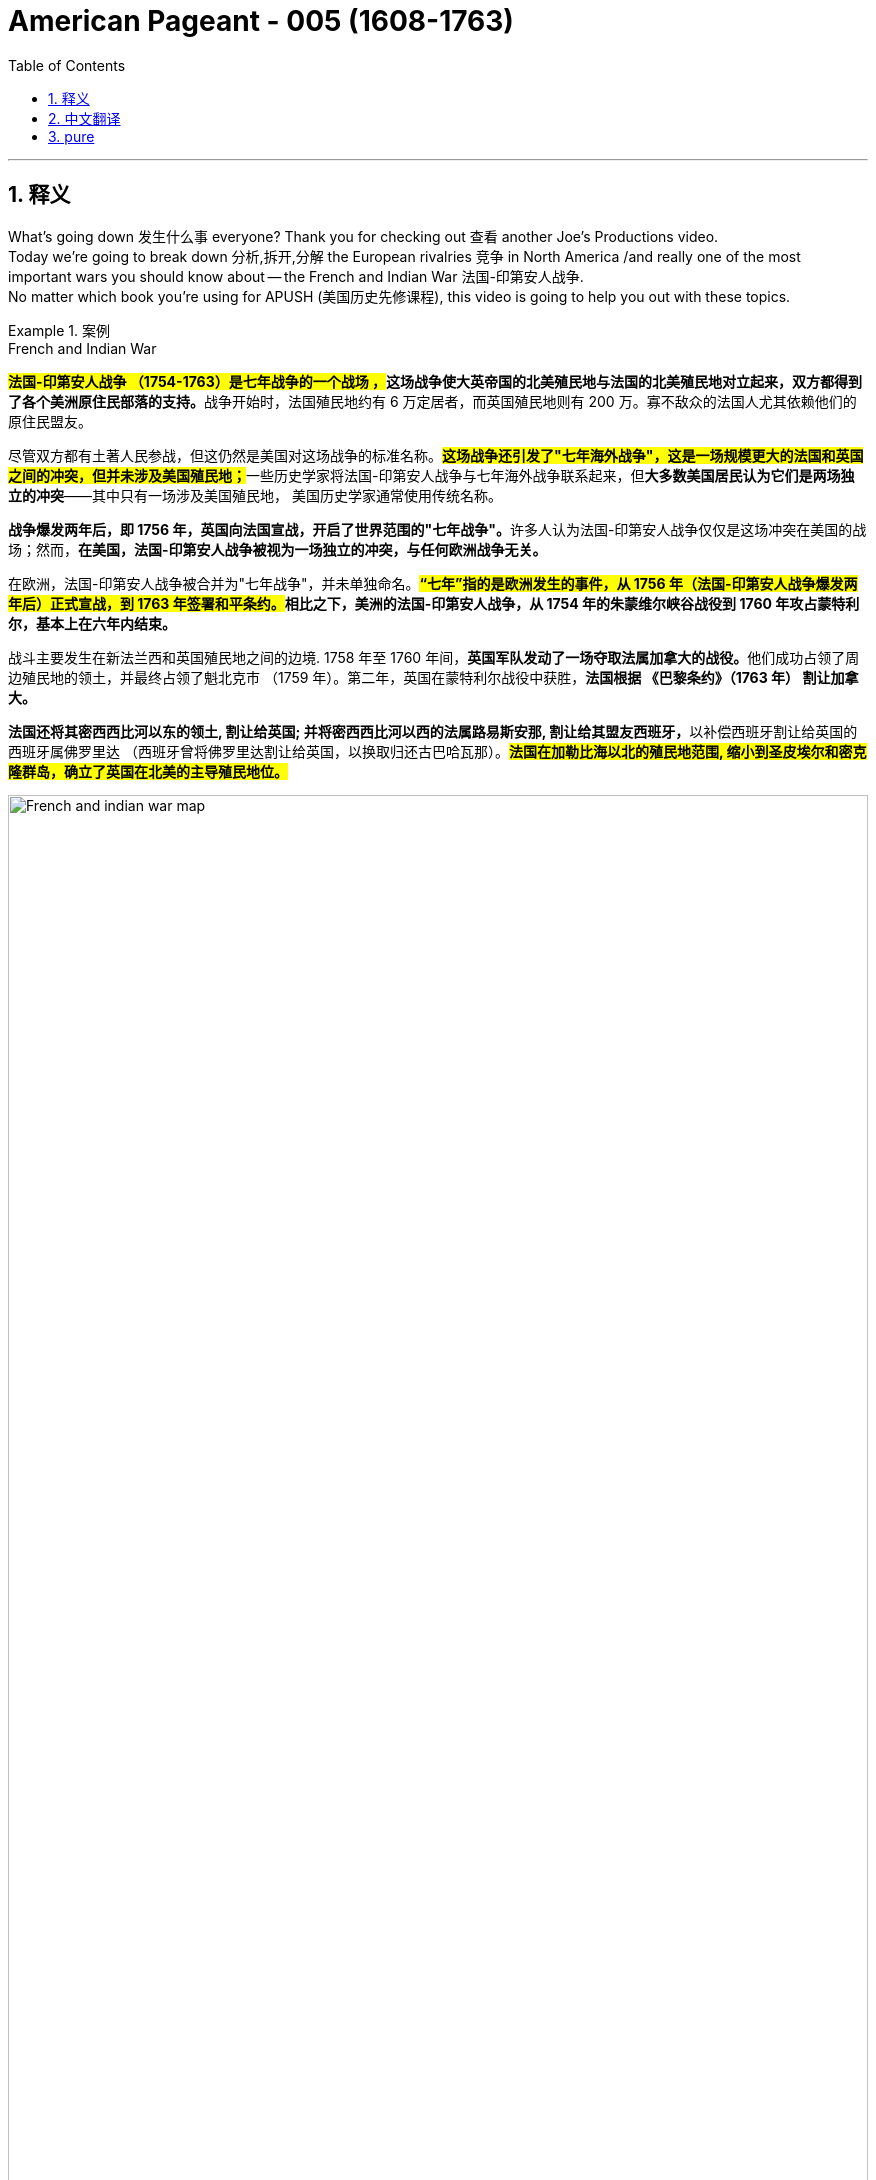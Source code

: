 

= American Pageant - 005 (1608-1763)
:toc: left
:toclevels: 3
:sectnums:
:stylesheet: ../../../myAdocCss.css

'''

== 释义

What's going down 发生什么事 everyone? Thank you for checking out 查看 another Joe's Productions video. +
 Today we're going to break down 分析,拆开,分解 the European rivalries 竞争 in North America /and really one of the most important wars you should know about -- the French and Indian War 法国-印第安人战争. +
 No matter which book you're using for APUSH (美国历史先修课程), this video is going to help you out with these topics. +

[.my1]
.案例
====
.French and Indian War
**##法国-印第安人战争 （1754-1763）是七年战争的一个战场 ，##这场战争使大英帝国的北美殖民地与法国的北美殖民地对立起来，双方都得到了各个美洲原住民部落的支持。**战争开始时，法国殖民地约有 6 万定居者，而英国殖民地则有 200 万。寡不敌众的法国人尤其依赖他们的原住民盟友。

尽管双方都有土著人民参战，但这仍然是美国对这场战争的标准名称。**#这场战争还引发了"七年海外战争"，这是一场规模更大的法国和英国之间的冲突，但并未涉及美国殖民地；#**一些历史学家将法国-印第安人战争与七年海外战争联系起来，但**大多数美国居民认为它们是两场独立的冲突**——其中只有一场涉及美国殖民地， 美国历史学家通常使用传统名称。

**战争爆发两年后，即 1756 年，英国向法国宣战，开启了世界范围的"七年战争"。**许多人认为法国-印第安人战争仅仅是这场冲突在美国的战场；然而，**在美国，法国-印第安人战争被视为一场独立的冲突，与任何欧洲战争无关。 **

在欧洲，法国-印第安人战争被合并为"七年战争"，并未单独命名。*##“七年”指的是欧洲发生的事件，从 1756 年（法国-印第安人战争爆发两年后）正式宣战，到 1763 年签署和平条约。##相比之下，美洲的法国-印第安人战争，从 1754 年的朱蒙维尔峡谷战役到 1760 年攻占蒙特利尔，基本上在六年内结束。*

战斗主要发生在新法兰西和英国殖民地之间的边境. 1758 年至 1760 年间，**英国军队发动了一场夺取法属加拿大的战役。**他们成功占领了周边殖民地的领土，并最终占领了魁北克市 （1759 年）。第二年，英国在蒙特利尔战役中获胜，*法国根据 《巴黎条约》（1763 年） 割让加拿大。*

**法国还将其密西西比河以东的领土, 割让给英国; 并将密西西比河以西的法属路易斯安那, 割让给其盟友西班牙，**以补偿西班牙割让给英国的西班牙属佛罗里达 （西班牙曾将佛罗里达割让给英国，以换取归还古巴哈瓦那）。*#法国在加勒比海以北的殖民地范围, 缩小到圣皮埃尔和密克隆群岛，确立了英国在北美的主导殖民地位。#*

image:../img/French_and_indian_war_map.svg[,100%]

====


So who are England's colonial rivals 殖民对手 in North America? The big one is France. + 
 The father of New France 新法兰西 is Samuel de Champlain - he founded 建立 Quebec 魁北克 in 1608 (one year after Jamestown). + 
 You could see it right there on the map, and `主`  all that area in the blue `系` is eventually going to be part of New France. +
 They have a couple 两三个 of different motives 动机 for colonization, and `主` the first key one `系` is they're going to be very active (a.) in the fur trade 毛皮贸易 economy, and they're going to need _very close relations_ 非常亲密的关系 with the native people /in order to maintain (v.)维持 this trade. +

[.my1]
.案例
====
New France

image:../img/Nouvelle-France_map-en.png[,100%]

.Quebec
image:../img/Quebec.jpg[,100%]


====

You're also going to see the arrival of _Catholic 罗马天主教的 Jesuit 耶稣会信徒 missionaries_ (传教士；工作人员) 耶稣会传教士 - their goal is to convert (v.)使皈依 the native people to Catholicism 天主教. +
 We already mentioned the Dutch 荷兰人 - they're not a really big colony, they're rather small. + 
 They're engaged in 从事 trade/commerce 商业, very diverse (a.)多样化的 colony (`主` more than half the people `系` were not even Dutch), and *as a result* the English take over 接管 that colony /and _New Amsterdam_ becomes New York. +


Spain is also attempting (v.) settlements 定居点 /but very important to keep in mind /when you're talking about New Spain in North America -- it's going to be very sparsely (ad.)稀疏地；贫乏地 populated 人口稀少的. +
 There's mainly going to be (as you could see on the map right there) some forts 堡垒 such as that in St. Augustine 圣奥古斯丁, but no major settlements 定居点，殖民地 /because the bulk of 大部分的 Spanish colonization will *take place* 发生、举行 in Latin America 拉丁美洲. +

[.my1]
.案例
====
.St. Augustine
image:../img/St. Augustine 2.jpg[,100%]

image:../img/Spanish colonization.jpg[,100%]


====


Some key differences between the French, Dutch and Spanish colonies versus (v.)对比 the British (make sure you know about these):

There are much fewer European settlers 欧洲移民 when it comes to the French, the Dutch and the Spanish -- they don't bring the massive number of people that the English did in their 13 colonies. +

[.my2]
*说到法国人、荷兰人和西班牙人，这些欧洲国家在北美殖民地中的移民要少得多——他们没有像英国人那样带来大量英国人口到13个殖民地中。*

The French, the Dutch and the Spanish are going to have much more extensive 广泛的 trade alliances 贸易联盟 with American Indians, especially *with regard to* 关于 fur *to be* exported 出口 to Europe, whereas （表示对比）但是，然而 in the English colonies /not a lot of trade *going down* 发生. +

Finally, intermarriage 通婚 was much more common /*between* the French and the Spanish *and* Native Americans /*than* it was with the British - very *rare (a.) to have* intermarriage between British and Native American people. +

[.my1]
.案例
====
.rare
(a.)~ (for sb/sth to do sth)~ (to do sth)not done, seen, happening, etc. very often稀少的；稀罕的 +
•It's extremely rare (a.) for it to be this hot in April.四月份就这样炎热是极其罕见的。 +
•It is rare (a.)to find (v.) such loyalty these days.这样忠心耿耿，在今天非常少见。
====

So in the early 18th century, that's how the continent looked 这就是北美大陆的情形样子 between really France, Spain and England. +
 And there's going to be three _colonial wars_ 后方 that occurred *prior to* 在...之前，先于 the big one - the French and Indian War. +
 And *you don't really need to know* all the details for these wars, but let me just mention (v.): you have _King William's War_ 威廉王之战, you have _Queen Anne's War_ 安妮女王之战, and you have _King George's War_ 乔治王之战 (they're all named (v.) after the king 后定 that they (指战争) *took place* during 它们都是以发生的国王的名字命名的). +


And all of them really are world wars 世界大战 - they start over 遍及 in Europe, they spread (the fighting *spreads (v.) to* America and other places), and you got all sorts of things happening 各种各样的事情都在发生. +
 Georgia is attacked by Spain /during one of these wars (James Oglethorpe 殖民地乔治亚省创始人 defends (v.)保卫 the colony), but these wars are secondary 次要的 in the Americas - they're mainly fought (v.) over in Europe. +
 At stake 处于危险中 is control of the West Indies 西印度群岛 (very lucrative (a.)利润丰厚的 trade in that region) but also North America - the 13 colonies and Canada. +

[.my1]
.案例
====
.West Indies
image:../img/West Indies.gif[,49%]
image:../img/West Indies 2.jpg[,49%]


The West Indies is an island subregion of the Americas, surrounded by the North Atlantic Ocean and the Caribbean Sea, which comprises 13 independent island countries and 19 dependencies in three archipelagos: the Greater Antilles, the Lesser Antilles, and the Lucayan Archipelago.

**西印度群岛是美洲的一个岛屿次区域 ，被北大西洋和加勒比海环绕，**由 13 个独立岛国和三个群岛的 19 个属地组成： 大安的列斯群岛 、 小安的列斯群岛和卢卡亚群岛 。

Thinking he had landed on the easternmost part of the Indies in the Eastern world when he came upon the New World, Columbus used the term Indias to refer to the Americas, calling its native people Indios (Indians). To avoid confusion between the known Indies of the Eastern Hemisphere and the newly discovered Indies of the Western Hemisphere, the Spanish named the territories in the East Indias Orientales (East Indies) and the territories in the West Indias Occidentales (West Indies). Originally, the term West Indies applied to all of the Americas.

**哥伦布发现新大陆时，以为自己登陆的是东方世界"印度群岛"的最东端，于是用 Indias （印度）一词来指代美洲 ，并称其原住民为 Indios（印第安人） 。#为了避免东半球已知的印度群岛, 与西半球新发现的印度群岛混淆， 西班牙人将"东印度群岛"的领土命名为 Orientales（东印度群岛） ，将"西印度群岛"的领土命名为 Occidentales（西印度群岛） 。#**最初， “西印度群岛” 一词适用于整个美洲 。

The Indies from both regions were further distinguished depending on the European world power to which they belong. In the East Indies, there were the Spanish East Indies and the Dutch East Indies. In the West Indies, the Spanish West Indies, the Dutch West Indies, the French West Indies, the British West Indies, and the Danish West Indies.

这两个地区的印度群岛, 又根据其所属的欧洲世界强国而进一步划分。 东印度群岛包括"西班牙东印度群岛"和"荷属东印度群岛" 。西印度群岛包括西班牙西印度群岛 、 荷属西印度群岛 、 法属西印度群岛 、 英属西印度群岛, 和丹麦西印度群岛 。

image:../img/West Indies 3.png[,70%]

.East Indies

东印度群岛 (或简称印度群岛 ) 是大航海时代历史叙述中使用的术语。  +
*#"印度群岛"广义上指东方或东半球的各种土地，特别是葡萄牙探险家在"好望角航线"发现后不久, 在印度洋及其周围发现的岛屿和大陆 。# +
狭义上，该术语指"马来群岛"* ，包括今天的菲律宾群岛 、 印度尼西亚群岛 、 婆罗洲和新几内亚 。从历史上看，该术语在大航海时代m 用来指印度次大陆和印度支那半岛, 以及马来群岛的陆地海岸 。

image:../img/East Indies.webp[,70%]

During the era of European colonization, territories of the Spanish Empire in Asia were known as the Spanish East Indies for 333 years before the American conquest and later the independence of the Philippines. Dutch occupied colonies in the area were known for about 300 years as the Dutch East Indies until Indonesian independence. The East Indies may also include the former French Indochina, former British territories Brunei, Hong Kong and Singapore and former Portuguese Macau and Timor. It does not, however, include the former Dutch New Guinea, which is geographically considered to be part of Melanesia.

*#在欧洲殖民时期， 西班牙帝国在亚洲的领土, 被称为"西班牙东印度群岛" ，持续了 333 年，直到美国征服和菲律宾独立。#*  +
##**荷兰在该地区占领的殖民地, 被称为"荷属东印度群岛".约 300 年，直到印度尼西亚独立 。**## +
东印度群岛可能还包括前法属印度支那 、前英国领土文莱 、 香港和新加坡以及前葡属澳门和帝汶 。但它不包括前荷属新几内亚 ，后者在地理上被认为是美拉尼西亚的一部分。
====

So these wars are going to have consequences 后果 in different regions. + 
 And as I already mentioned, the first three wars were mainly fought in Europe. + 
 While these wars are taking place, there is this concept known as salutary neglect 有益的忽视, and this basically means the British policy of avoiding strict enforcement 严格执行 of their laws and regulations 法规. + 
 So things like the Navigation Acts 航海条例 are not being strictly enforced, and that's because England's preoccupied with 忙于 other issues both internally 内部地 and externally 外部地. + 
 And in the words of Michael Jackson, salutary neglect meant the colonies were being "just left alone. + 
"

`主` Another important development that's occurring `系`  is colonists 殖民者 后定 looking for new land 后定 *headed (v.)朝向 west* across _the Appalachian Mountains_ 阿巴拉契亚山脉. +
 And _the Appalachian Mountains_ kind of *run (v.) along* 沿着...延伸 the east coast, and they're moving (v.) further away （时间或空间上）离开（某距离），在（某距离）处 from British control /and they're also moving (v.) into territory 领土 后定 claimed by France. +
 And that's going to really be the kind of backdrop 背景 for the situation 后定 that occurs (v.) in 1754 in the Ohio Valley 俄亥俄河谷. +


So as colonists are moving into this Ohio Valley, both the British and the French start (v.) building forts 堡垒，[军]要塞 in this region (you could see those forts on the map). +
 You have a French fort called Fort Duquesne 迪凯纳堡, you have the British also building forts, and really the French are building forts in the Ohio Valley /to try to stop these colonial settlements. +


And what ends up happening is `表`  `主` *a war `谓` begins* when a Virginian 弗吉尼亚州的人 by the name of George Washington fights (v.) against the French and their (指法国人) Native American allies 盟友. +
 The governor of Virginia sends (v.) a small militia 民兵 under George Washington's leadership, and he and his men *engage in* 参与 a battle between the French and their native allies, and this sparks (v.)引发,冒火花；产生电火花 the French and Indian War. +


This is a hugely important war - the French and Indian War (or the Seven Years' War 七年战争 as it's known (v.) in Europe). +
 It will last (v.) for (you'll never guess it) seven years, and it will have a dramatic impact 重大影响 on the relationship between the colonies and England. +
 You could see on the map the before and the after. 你可以在地图上看到前后的情况. +


Before we *take a look at* `主` why this radical transformation 彻底转变 `谓` *takes place*, it's important to keep in mind that /initially 最初 the war was a disaster 灾难 for the British and the colonists. +
 The French and their Indian allies are *kicking (v.) butt* (屁股) 占据上风,彻底击败、占据绝对优势​​. +
 In order to try to deal with the war effort, an _Albany 城市名 plan_ or meeting is called. +
 The British wanted to coordinate (v.)协调 the war effort between them and the colonies, and they wanted to help promote (v.)促进，提倡 colonial defense 殖民防御 (remember `主` these 13 colonies `系` were very kind of independent (a.)自治的，独立的 from one another - how do we fight (v.) together?). +

[.my1]
.案例
====
.Kicking butt
意思是 ​​“打得对手落花流水”​​ 或 ​​“占据绝对优势”​​，通常用来形容一方在竞争、比赛或战斗中表现极强，完全压制对方。

*"kick"（踢） + "butt"（屁股）*→ 字面意思是“踢屁股”，但实际含义与中文的 ​​“吊打”​​、“暴揍”类似。 +
在战争、体育比赛或任何竞争中，如果一方 ​​"is kicking butt"​​，就表示他们 ​​“完全占据上风，让对手毫无招架之力”​​。 +

近义词：dominating, crushing, winning decisively（主导、碾压、大获全胜）。

其他类似表达：​​

[.my3]
[options="autowidth" cols="1a,1a"]
|===
|Header 1 |Header 2

|"Getting their butts kicked"​​（被动形式）：
|"The British *were getting their butts kicked*."
→ ​​“英军被揍得找不着北。”​

|​"Getting wrecked"​​（被彻底击败）：
|"The colonists *got wrecked* in the early battles."
→ ​​“殖民者在初期战斗中惨败。”​

|更正式的说法:
|"The French forces *overwhelmingly dominated* 压倒性支配 the early stages of the war."
→ ​​“法军在战争初期占据绝对优势。”​
|===

.Albany plan

来自北大西洋几个殖民地的二十多名代表聚集在一起，计划与"法印战争"（1754-1763）有关的防御措施. 本杰明·富兰克林（48岁）和宾夕法尼亚州代表提出"奥尔巴尼联盟计划", 建议十三个殖民地建立一个统一政府. 虽然该计划被否决，但它是《邦联条例》和《美国宪法》的先驱。

The Plan represented one of multiple 多个的，多种的 early attempts to form (v.) a union of the colonies "under one government *as far as* 在…范围内,到…程度 might be necessary for defense and other general important purposes."  The plan was rejected but it was a forerunner for the Articles of Confederation and the United States Constitution. +
该计划是早期多次尝试之一，旨在建立一个殖民地联盟，​​‘在防御和其他重要共同事务所需的范围内，实行统一政府’​​。

这里的 ​​"as far as"​​ 并非表示“就…而言”（如 "as far as I know"），而是表示 ​​“在…范围内”​​ 或 ​​“到…程度”​​，强调 ​​某种限度或条件​​。

*"under one government as far as might be necessary..."​​
= ​​“在必要时（的范围内）实行统一政府”​*​ +
​​*"as far as"​​ 限定了统一政府的适用范围：​​仅针对防御和其他重要事务​​，而非完全中央集权。* +
类似中文的 ​​“在…前提下”​​ 或 ​​“仅限于…情况”​​。

该计划（1754年《奥尔巴尼联盟计划》）提议殖民地部分联合，但​​各殖民地不愿完全放弃自治权​​。
​​"as far as necessary"​​ 体现了妥协：统一政府仅针对共同防御（如对抗法国和印第安人）等有限事务，其他事务仍由各殖民地自主。


对比 as far as 其他常见用法​:
[.my3]
[options="autowidth" cols="1a,1a"]
|===
|Header 1 |Header 2

|​表示范围/限度
|The union would operate ​​*as far as​​ necessary*.	联盟仅在必要范围内运作。

|表示程度​
|He helped ​​*as far as​​ possible*. 他尽力提供了帮助。

|就…而言
|*As far as I know*, the plan was rejected. 据我所知，计划被拒绝了。
|===


====

So representatives 代表 from seven colonies meet (v.) in Albany, New York in 1754 /at this intercolonial 殖民地间的 meeting 殖民地间会议, and they got to figure out 找到答案，解决 how are we going to beat France? And they also have another purpose in meeting 后定 which is `表` *to get* the powerful Iroquois tribe 易洛魁部落 *out of neutrality* (中立)脱离中立  (this tribe was very prominent (a.)突出的,重要的 in the New York area) /and they want to get them on the side of the British and the colonists. +

[.my1]
.案例
====
.Albany
image:../img/Albany.jpg[,70%]
====

Ben Franklin *plays a key role* at this Albany conference - he develops _the Albany Plan of Union_ 奥尔巴尼联盟计划, and this was really intended to help coordinate (v.) troop movements 军队调动 /and to collect (v.) taxes 征税 /and ultimately to promote (v.) colonial unity 殖民统一. +
 His famous "Join or Die" 不联合即死亡 political cartoon 政治漫画 is one of the earliest (if not the first) in colonial America. +

[.my1]
.案例
====
.Join or Die
image:../img/Join or Die.jpg[,30%]


====


And in spite of 尽管 it being really awesome 让人惊叹的，令人敬畏的；非常棒的，极佳的 and stressing (v.)强调 the importance of unity, `主` colonial jealousy (n.)嫉妒 and a tradition of *not working together* `谓` led to the plan *being rejected* 拒绝 (the colonists basically saying "No thank you, we don't really want to work together"). +
 *What is important* though about the Albany Plan is `表`  `主` *it `谓` established (v.) a precedent 先例 for* later meetings in cooperation 合作. +
 And ironically enough 具有讽刺意味的是, `主` later on these colonies `谓` will be meeting (v.)后定 to discuss (v.) _**not** France *but rather* 而是 resistance (n.)抵抗 against England._ +


Eventually the war *starts (v.) turning* (v.) in the favor of the British and the colonists. 最终，战争开始向有利于英国和殖民者的方向发展。 +
 You got a guy _by the name of_ William Pitt 后定 who starts doing some things, and `主` the continent, which once looked like this in 1750, `谓` *looks like this* following the Treaty of Paris 巴黎条约 in 1763. +

[.my2]
这片大陆在1750年时是这样的，但在1763年《巴黎条约》签订之后，看起来就变成这样了。

What happened to France?



1763 is a hugely important year - it is the official year of the Peace of Paris 巴黎和约. + 
 England gains (v.)获得；增加；赚得 French territory 领土 all the way *from* Canada *down 在南部，向南方 into* Florida (which was acquired (v.)获得 from Spain). +
 They also take French land *from* the Appalachian Mountains *all the way to* the Mississippi River 密西西比河. +
 You do see Spain acquiring (v.) French territory 后定 west of the Mississippi River 密西西比河以西的法国领土, and France *is effectively kicked out of* 被赶出 North America (they do maintain (v.)保留 a small colony over here in Haiti - a very profitable colony -- *more on that* 更多信息 a little bit later 稍后会详细介绍). +


Once again, this is a huge turning point 转折点 - England established (v.) supremacy 霸权 of North America. +
 Big idea: 1763 *not only* is the Treaty of Paris, *but it also* is the start of a lot of drama 戏剧性事件. +
 Salutary neglect 有益的忽视 *will come to an end* following the French and Indian War in the year (you guessed it) 1763. +


`主` The colonists who *had grown accustomed to* 逐渐习惯于 _a large measure of 很大程度上 autonomy 自治_ (freedom *to do* as they wanted) /`谓` are now going to find (v.)发现，发觉 England assuming (v.)呈现（外观、样子）；显露（特征）;承担（责任）；就（职）；取得（权力） direct control 直接控制 over the colonies. +
 A lot of things are going to change (v.) in 1763 because, as I said, it is a turning point in the relationship between the colonies and England. +

[.my1]
.案例
====
.assume
[ VN] ( formal ) to take or begin to have power or responsibility承担（责任）；就（职）；取得（权力） +
SYN take +
•The court assumed responsibility for the girl's welfare.法庭承担了保障这个女孩福利的责任。 +
•Rebel forces have assumed control of the capital.反叛武装力量已控制了首都。
====


One of the big things that's going to change `系` is England will emerge from 从...中摆脱 the war (the Seven Years' War) with massive debt 巨额债务, and this will *lead to* a whole host of 大量的，许多的 taxes *being passed*. +
 England's going to seek (v.) to consolidate (v.)巩固 their imperial control 帝国控制 over the North American colonies, and `主` _one of the ways_ they're going to do this `系` is through 以，凭借 taxes (*we'll cover (v.) that* in our next video). +


Another key thing that happens (v.) in 1763 `系`  is Pontiac's Rebellion 庞蒂亚克起义. +
 And remember (v.) the native people lost (v.) a valuable trading partner /when France *was kicked out* (England'*s not really trading with* the native people like France was). +
`主`  *Not only* that, *but* native people `谓` have to worry about colonists *moving into their land* at a much more rapid pace 更快的速度. +


As a result, Pontiac's Rebellion *takes place*. +
 Pontiac was an Ottawa chief 渥太华酋长 - he forged (v.)建立,锻造（金属） a western confederation 西部联盟 /and he *rebels (v.)造反；反抗 against* colonists encroaching (v.)渐渐渗入 on 侵占 native land. +
 This rebellion takes place throughout the frontier 边疆 /as _colonial settlements_ are attacked. +
 There is horrible violence 后定 *taking place* throughout the frontier, and some colonists *take matters into their own hands* 自己处理问题,亲自处理问题. +

[.my1]
.案例
====
.Pontiac's War
庞蒂亚克战争 （又称庞蒂亚克阴谋或庞蒂亚克起义 ）, 是在1763年由一个印第安人联盟发起的，**他们在法国和印第安人的战争（1754-1763）之后, 对英国在大湖地区的统治感到不满。**来自不同原住民部落的战士联合起来，试图将英国士兵和定居者驱逐出该地区。这场战争是以奥达瓦族领导人"庞蒂亚克"的名字命名的，庞蒂亚克是这场冲突中最杰出的土著领导人。

北美边境的战争非常残酷；杀害战俘、攻击平民以及其他暴行随处可见。

The British government sought to prevent further racial violence by issuing _the Royal Proclamation of 1763_, which created a boundary between colonists and Natives.

英国政府颁布了 1763 年皇家宣言 ，试图防止进一步的种族暴力，该宣言在殖民者和原住民之间划定了界限。官员们在英国殖民地和阿巴拉契亚山脉以西的美洲印第安人土地之间, 划定了边界，创建了一个广阔的 “印第安人保留地” ，从阿巴拉契亚山脉延伸到密西西比河 ，从佛罗里达延伸到魁北克 。通过禁止殖民者侵入印第安人的土地，英国政府希望避免更多类似庞蒂亚克战争的冲突。


the Royal Proclamation of 1763 +
image:../img/the Royal Proclamation of 1763.webp[,50%]

image:../img/colonies-Proclamation-American-boundary-line-1763.webp[,80%]

The effects of Pontiac's War were long-lasting. Because the Proclamation officially recognized that indigenous people had certain rights to the lands they occupied, it has been called a Native American "Bill of Rights," and still informs the relationship between the Canadian government and First Nations. For British colonists and land speculators, however, the Proclamation seemed to deny them the fruits of victory—western lands—that had been won in the war with France. This created resentment, undermining colonial attachment to the Empire and contributing to the coming of the American Revolution.

*庞蒂亚克战争的影响是深远的。#由于《宣言》正式承认原住民对其所占土地拥有某些权利，它被称为美洲原住民的“权利法案”，至今仍影响着加拿大政府与原住民之间的关系。 然而，对于英国殖民者和土地投机者来说，《宣言》似乎剥夺了他们在与法国的战争中赢得的胜利果实——西部土地。这引发了怨恨，削弱了殖民地对帝国的依恋，并促成了美国独立战争的爆发。#*


For American Indians, Pontiac's War demonstrated the possibilities of pan-tribal cooperation in resisting Anglo-American colonial expansion. Although the conflict divided tribes and villages,[181] the war also saw the first extensive multi-tribal resistance to European colonization in North America,[182] and the first war between Europeans and American Indians that did not end in complete defeat for the Indians.[183] The Proclamation of 1763 ultimately did not prevent British colonists and land speculators from expanding westward, and so Indians found it necessary to form new resistance movements.

对于美洲印第安人来说，庞蒂亚克战争展示了"泛部落合作"抵抗英美殖民扩张的可能性。尽管这场冲突分裂了部落和村庄， [ 181 ] 但这场战争也见证了北美首次"大规模的多部落抵抗欧洲殖民统治"的斗争， [ 182 ] *也是欧洲人与美洲印第安人之间, 第一次没有以印第安人彻底失败而告终的战争。* [ 183 ]​​ 1763 年的《1763 年宣言》最终未能阻止英国殖民者和土地投机者向西扩张，因此印第安人发现有必要组建新的抵抗运动。



====


And this is where you have the Paxton Boys 帕克斯顿男孩(是宾夕法尼亚州最具侵略性的殖民者) -- these were western Pennsylvania colonists (they're mainly Scots-Irish immigrants 苏格兰-爱尔兰移民) /and they start (v.)  randomly attacking (v.) native people. +
 They're a vigilante group 治安维持团体 - they start demanding that the colonial government do something about these attacks. + 
 And the Paxton Boys eventually march to Philadelphia demanding the government address their grievances 不满 (they want protection). + 


In this process though 可是，然而, they start murdering (v.) innocent 无辜的 native people who had nothing to do with Pontiac's Rebellion. +
 Eventually the British are forced *to send in* 派遣 additional troops 增派部队 to stop (v.) Pontiac's rebellion /and to protect (v.) the colonists (you could see `主` the huge increase of troops `谓` *taking place* especially in the Ohio Valley *all the way 一直到 up 向上,向北方 into* Canada). +
 And of course, troops cost money. + 


Eventually Pontiac's Rebellion is defeated, and this *leads* (v.) (Pontiac's Rebellion leads) *to* the British passing (v.) a very important act (n.) called _The Proclamation 正式的公告，宣言 Act of 1763_ (1763年公告令). +
 This was intended to prevent (v.) hostilities 敌对行动 between Native Americans and colonists, but *it's going to create (v.) bitter  味苦的；激烈的，充满敌意的；愤愤不平的 feelings* 怨恨. +
 Remember (v.) `主` all this `谓` used to be France's - now it's England's. +


Here's what it did: it *prohibited* (v.)禁止 colonists *from* mov**ing** (v.) west of the Appalachian Mountains. +
 It basically *drew (v.) a line* that said "colonists you cannot *go past* this line." +
The British felt that `宾`  if they move (v.) west that (重复指代前面的条件（if they move west）) this would lead to conflict /and cost (v.) the crown 王室 more money. +
 And colonists were angry and openly defied (v.)公然违抗 the British policy - they are moving west *regardless of* 不管 this proclamation 正式的公告. +

[.my1]
.案例
====
.if they move west *that* this would lead to conflict
在口语或非正式写作中，有时会 ​​冗余地保留 "that"​​，用于强调或衔接前后分句的逻辑关系。 +
这里的 ​​"that"​​ 可以理解为 ​​重复指代前面的条件（if they move west）​​，相当于： +
"The British felt that /[if they move west], ​​[then] that​​ [= moving west] would lead to conflict."
（英国人认为，[如果他们西迁]，​​[那么] 这种行为​​会导致冲突。）

这种用法类似于中文口语中重复的“那个”——虽然不严谨，但能增强表达节奏感。


是否可以省略第二个 "that"？​​
​​完全可以！​​ 以下两种表达均正确，但第二种更简洁：
​​带 "that"​​（口语化/冗余）： +
"The British felt that /if they move west *​​that​​* this would lead to conflict."
​​不带 "that"​​（更标准）： +
"The British felt that /if they move west, this would lead to conflict."

====


And this is creating (v.) more and more tension 紧张, and it's really important you know the differences between the British and the colonists' views following the French and Indian War. +


In the minds 在某人心中,思想中 of  the British:

- They were disappointed in 对...失望 the colonial military contributions 军事贡献 to the French and Indian War. +
They felt that /the colonists were unable and unwilling (a.)不愿意 to defend (v.) themselves on the frontier.

- The war started (v.) in North America (unlike those other three wars).  +
And the outcome 结果 benefited (v.) the colonists /so they should help pay (v.) for it (and that's going to *lead to* new taxes and also policies 政策，方针，策略 such as the Proclamation Act of 1763)

- Wars were expensive -- you need troops (n.) in North America /so the colonists should pay (v.) their fair share 公平份额. +
Don't *forget* as well 也；同样地 *that* /the war marks (v.) the end of _salutary neglect_. so `主` that `谓` means (v.) the enforcement 执行，实施 of _the Navigation Acts_ and other laws 后定 the colonists *were used to not abiding (v.) by* 遵守

And *as a result* following the war, the British are going to assume (v.)承担（责任）；就（职）；取得（权力） direct control over the colonies


In the minds of the colonists:

They felt /they had contributed to 贡献于 the defense of the colonies in all four of the wars. +
They felt they fought bravely 勇敢地. +
And they wanted access to 获得 the new frontier land /since the French are gone
/And the British policies were violating 侵犯 their liberties 自由. +
So you could see `主` this tension `谓` starting to build up 积累. +
 However, it's important to note (v.) `主` intercolonial disunity 殖民地间的不团结 `谓` remains (v.)  strong. +
 The colonists are not *calling for* or even discussing (v.) independence 独立 yet, but the tensions are starting to mount (v.)加剧,上升；增强，加剧. +


That's going to do it for today 今天就到这里. +
 I hope you learned a whole bunch (一群；大量), and if you did, click like on the video, tell your friends about the channel, and make sure you subscribe. +
 And if you're ever in Pittsburgh, Pennsylvania (home of the Steelers 钢人队), check out the site of the original Fort Duquesne - the French fort in the Ohio Valley. + 
 Until next time, have a beautiful day. + 
 Peace!

'''


== 中文翻译

大家好！感谢大家收看又一期乔的制作视频。今天我们将分析北美洲的欧洲列强之间的竞争，以及一场你们应该了解的最重要的战争——法国和印第安人战争。无论你们使用哪本APUSH教材，这个视频都将帮助你们理解这些主题。

那么，*英国在北美洲的殖民对手是谁呢？最主要的是法国。*“新法兰西之父”是萨缪尔·德·尚普兰——他在1608年（詹姆斯敦建立一年后）建立了魁北克。你们可以在地图上看到它，所有蓝色区域最终都将成为新法兰西的一部分。*他们(法国人)有几个不同的殖民动机，第一个关键动机, 是他们将非常积极地参与毛皮贸易经济，他们需要与当地居民保持非常密切的关系才能维持这种贸易。*

你们还将看到, 天主教耶稣会传教士的到来——他们的目标是将当地居民皈依天主教。我们已经提到了荷兰人——他们不是一个真正庞大的殖民地，他们相当小。他们从事贸易/商业，是一个非常多元化的殖民地（超过一半的人甚至不是荷兰人），结果英国人接管了那个殖民地，新阿姆斯特丹变成了纽约。

*##西班牙也在尝试建立定居点，##但当你们谈论北美洲的"新西班牙"时，#非常重要的一点是——它的人口将非常稀少。主要会有一些堡垒#*（正如你们在地图上看到的那样），例如圣奥古斯丁的堡垒，*#但没有主要的定居点，因为西班牙殖民的大部分将发生在拉丁美洲。#*

*法国、荷兰和西班牙殖民地, 与英国殖民地之间的一些主要区别*（务必了解这些）：

**#就法国、荷兰和西班牙而言，欧洲定居者要少得多——他们不像英国在其13个殖民地那样带来大量人口。法国、荷兰和西班牙, 将与美洲印第安人建立更广泛的贸易联盟，#**特别是关于出口到欧洲的毛皮，**#而在英国殖民地，"贸易往来"不多。#** +
最后，**法国人和西班牙人, 与美洲印第安人之间的通婚, 比英国人要普遍得多——英国人和美洲印第安人之间的通婚非常罕见。**因此，在18世纪初，大陆在法国、西班牙和英国之间的分布就是这样的。在法国和印第安人战争（French and Indian War）这场大战之前，还发生了三次殖民战争。你们不必了解这些战争的所有细节，但请允许我提一下：你们有威廉国王战争（King William’s War），安妮女王战争（Queen Anne’s War），以及乔治国王战争（King George’s War）（它们都以发生时的国王的名字命名）。

**#所有这些, 实际上都是世界大战——它们起源于欧洲，蔓延开来（战斗蔓延到美洲和其他地方），#**各种各样的事情都发生了。乔治亚在其中一场战争中, 遭到西班牙的袭击（詹姆斯·奥格尔索普保卫了殖民地），**但##这些战争在美洲是次要的——它们主要在欧洲进行。##**关键在于对西印度群岛（该地区贸易非常有利可图）以及北美洲——13个殖民地和加拿大的控制权。

因此，这些战争将在不同地区产生影响。正如我已经提到的，前三次战争主要在欧洲进行。在这些战争发生的同时，存在着一种被称为**“#有益的忽视#**”（salutary neglect）的概念，**这基本上##是指英国避免严格执行其法律和法规的政策。因此，《航海法案》（Navigation Acts）等并没有得到严格执行，##**这是因为英国正忙于国内和国外的其他问题。用迈克尔·杰克逊的话来说，*“有益的忽视”意味着殖民地“只是被放任自流”。*

另一个正在发生的重要发展是，**寻求新土地的殖民者越过阿巴拉契亚山脉, 向西迁移。**阿巴拉契亚山脉, 大致沿着东海岸延伸，**他们正在远离英国的控制，并且也正在进入法国声称拥有的领土。**这将真正成为1754年俄亥俄河谷事件的背景。

*随着殖民者迁入俄亥俄河谷，英国人和法国人都开始在该地区修建堡垒*（你们可以在地图上看到这些堡垒）。你们有一个法国堡垒叫"杜肯堡"（Fort Duquesne），英国人也在修建堡垒，实际上**法国人在俄亥俄河谷修建堡垒, 是为了阻止这些殖民定居点。**

最终发生的是，当一位名叫乔治·华盛顿的弗吉尼亚人, 与法国及其美洲印第安盟友作战时，战争开始了。弗吉尼亚州州长派遣了一支由"乔治·华盛顿"领导的小型民兵，他和他的部下与法国及其当地盟友发生了一场战斗，这引发了法国和印第安人战争。(虽然叫 French and Indian War/Seven Years' War, 1754–63, 但**实际上是英国和法国之间的战争.**)

这是一场极其重要的战争——法印战争（在欧洲被称为"七年战争"）。它将持续（你们猜不到）七年，并将对北美殖民地与母国英国之间的关系, 产生巨大影响。你们可以在地图上看到战前和战后的情况。

在我们分析这种彻底转变发生的原因之前，重要的是要记住，战争初期对英国人和殖民者来说是一场灾难。法国及其印第安盟友占尽优势。为了应对战争，召开了奥尔巴尼会议（Albany Congress）或制定了奥尔巴尼计划（Albany Plan）。英国希望协调他们和殖民地之间的战争努力，他们希望帮助促进殖民地的防御（记住**这13个殖民地彼此之间非常独立**——我们如何共同作战？）。

*因此，来自七个殖民地的代表, 于1754年在纽约奥尔巴尼举行的这次殖民地间会议上会面，他们必须弄清楚, 我们如何击败法国？他们会议的另一个目的, 是让强大的"易洛魁部落"（这个部落在纽约地区非常突出）摆脱中立，他们希望让这个部落站在英国人和殖民者一边。*

*本杰明·富兰克林,* 在这次奥尔巴尼会议中发挥了关键作用——他制定了奥尔巴尼联邦计划（Albany Plan of Union），这实际上旨在帮助协调军队调动、征税, 并最终促进殖民地的团结。*他著名的“不联合，毋宁死”（Join or Die）政治漫画是殖民地美国最早的漫画之一（如果不是第一个的话）。*

尽管它非常棒, 并强调了团结的重要性，**但殖民地之间的嫉妒和不合作的传统, 导致该计划被拒绝（殖民者基本上说“不，谢谢，我们真的不想合作”）。然而，奥尔巴尼计划的重要性在于, 它为后来的合作会议, 奠定了先例。**具有讽刺意味的是，后来这些殖民地将开会讨论的不是法国，而是对英国的反抗。

最终，战争开始转向对英国人和殖民者有利的方向。一位名叫威廉·皮特的人开始采取一些措施，曾经在1750年看起来像这样的北美大陆，在1763年巴黎条约签订后变成了这样。法国怎么了？

**1763年**是一个极其重要的年份——它**是"巴黎和约"**正式签订的年份。**英国获得了从加拿大一直到佛罗里达（从西班牙获得）的法国领土。他们还夺取了从阿巴拉契亚山脉, 一直到密西西比河的法国土地。**你们确实看到西班牙获得了密西西比河以西的法国领土，而**法国实际上被逐出了北美洲**（他们确实在这里的"海地"保留了一个小殖民地——一个非常有利可图的殖民地——稍后会详细介绍）。

再次强调，**这是一个巨大的转折点——英国确立了在北美洲的霸权。**重要观点：1763年不仅是巴黎条约签订的年份，也是许多戏剧性事件的开始。*#在"法印战争"结束后（你们猜对了）的1763年，“有益的忽视”将结束。#*

*##曾经习惯于享有很大程度"自治"（自由地做他们想做的事）的殖民者, 现在将发现英国正在直接控制殖民地。##1763年将发生许多变化*，因为正如我所说，这是殖民地与英国关系的一个转折点。

**将要改变的一件大事, 是##英国将带着巨额债务, 从战争（七年战争）中脱身，这将导致一系列"税收"的通过。##**英国将寻求巩固其对北美殖民地的帝国控制，他们采取的一种方式是通过税收（我们将在下一个视频中介绍）。

1763年发生的另一件关键事件, 是庞蒂亚克叛乱（Pontiac’s Rebellion）。**记住，#当法国被逐出后，当地居民失去了一个重要的贸易伙伴（英国不像法国那样真正与当地居民进行贸易）。#**不仅如此，当地居民还必须担心殖民者以更快的速度迁入他们的土地。

结果，庞蒂亚克叛乱爆发了。庞蒂亚克是一位渥太华部落酋长——他建立了一个西部联盟，并反抗"侵占当地土地的殖民者"。这场叛乱遍布边疆，殖民地定居点遭到袭击。整个边疆地区都发生了可怕的暴力事件，一些殖民者开始自行采取行动。

这就是帕克斯顿男孩（Paxton Boys）出现的地方——他们是宾夕法尼亚西部殖民者（主要是苏格兰-爱尔兰移民），他们开始随意袭击当地居民。他们是一个治安维持会组织——他们开始要求殖民地政府对这些袭击采取行动。帕克斯顿男孩最终游行到费城，要求政府解决他们的不满（他们想要保护）。

然而，在这个过程中，他们开始谋杀与庞蒂亚克叛乱无关的无辜当地居民。*最终，英国被迫派遣更多军队来镇压庞蒂亚克叛乱, 并保护殖民者（你们可以看到军队数量的大幅增加，尤其是在俄亥俄河谷一直到加拿大）。#当然，军队需要花钱。#*

**最终，庞蒂亚克叛乱被镇压，这导致（庞蒂亚克叛乱导致）英国通过了一项非常重要的法案，称为1763年公告（The Proclamation Act of 1763）。这旨在防止美洲印第安人与殖民者之间的敌对行动，**但它将造成痛苦的情绪。记住，所有这些, 以前都是法国的——现在是英国的了。

*它是这样规定的：##禁止殖民者迁往"阿巴拉契亚山脉"以西。##它基本上划了一条线，说“殖民者，你们不能越过这条线。”#英国人认为，如果他们向西迁移，这将导致冲突, 并花费王室更多的钱。殖民者很生气，公开蔑视英国的政策——他们不顾这项公告，仍然向西迁移。#*

这正在造成越来越多的紧张局势，了解"法印战争"后的英国人和殖民者观点的差异, 是非常重要的。

*在英国人看来：*
**他们对殖民地在"法印战争"中的军事贡献, 感到失望。##他们(英国母国)认为, 北美殖民者无力且不愿在边疆自卫(相当于美国耗费资金来保护欧洲, 但欧洲自己不愿花钱来提高自己军费一样)。##战争起源于北美洲（不像其他三次战争）。##战争的结果使殖民者受益，因此他们应该帮助支付费用（这将导致新的税收, ##以及诸如1763年公告之类的政策）。##战争耗资巨大——你们需要在北美洲驻扎军队，因此殖民者应该支付他们应有的份额。##别忘了，#战争标志着“有益的忽视”的结束#（这意味着执行《航海法案》和其他殖民者过去习惯于不遵守的法律）。#因此，战争结束后，英国将直接控制殖民地。#**

*在北美的殖民者看来：*
他们认为, 他们在所有四次战争中, 都为保卫殖民地做出了贡献。他们认为自己是英勇作战的。**法国人走了，他们想要获得新的边疆土地。但英国的约束政策侵犯了他们的自由。**因此，你们可以看到这种紧张局势开始积聚。*然而，##重要的是要注意，殖民地之间的不团结状态仍然很强。##殖民者尚未呼吁甚至讨论独立，但紧张局势正在加剧。*

今天就到这里。我希望你们学到了很多东西，如果学到了，请点赞这个视频，告诉你们的朋友这个频道，并确保你们订阅了。如果你们有机会去宾夕法尼亚州匹兹堡（钢人队的主场），去看看俄亥俄河谷最初的法国堡垒——杜肯堡的遗址。下次再见，祝你们度过美好的一天。再见！

'''


== pure


What's going down everyone? Thank you for checking out another Joe's Productions video. Today we're going to break down the European rivalries in North America and really one of the most important wars you should know about - the French and Indian War. No matter which book you're using for APUSH, this video is going to help you out with these topics.

So who are England's colonial rivals in North America? The big one is France. The father of New France is Samuel de Champlain - he founded Quebec in 1608 (one year after Jamestown). You could see it right there on the map, and all that area in the blue is eventually going to be part of New France. They have a couple of different motives for colonization, and the first key one is they're going to be very active in the fur trade economy, and they're going to need very close relations with the native people in order to maintain this trade.

You're also going to see the arrival of Catholic Jesuit missionaries - their goal is to convert the native people to Catholicism. We already mentioned the Dutch - they're not a really big colony, they're rather small. They're engaged in trade/commerce, very diverse colony (more than half the people were not even Dutch), and as a result the English take over that colony and New Amsterdam becomes New York.

Spain is also attempting settlements but very important to keep in mind when you're talking about New Spain in North America - it's going to be very sparsely populated. There's mainly going to be (as you could see on the map right there) some forts such as that in St. Augustine, but no major settlements because the bulk of Spanish colonization will take place in Latin America.

Some key differences between the French, Dutch and Spanish colonies versus the British (make sure you know about these):

There are much fewer European settlers when it comes to the French, the Dutch and the Spanish - they don't bring the massive number of people that the English did in their 13 colonies.
The French, the Dutch and the Spanish are going to have much more extensive trade alliances with American Indians, especially with regard to fur to be exported to Europe, whereas in the English colonies not a lot of trade going down.
Finally, intermarriage was much more common between the French and the Spanish and Native Americans than it was with the British - very rare to have intermarriage between British and Native American people.
So in the early 18th century, that's how the continent looked between really France, Spain and England. And there's going to be three colonial wars that occurred prior to the big one - the French and Indian War. And you don't really need to know all the details for these wars, but let me just mention: you have King William's War, you have Queen Anne's War, and you have King George's War (they're all named after the king that they took place during).

And all of them really are world wars - they start over in Europe, they spread (the fighting spreads to America and other places), and you got all sorts of things happening. Georgia is attacked by Spain during one of these wars (James Oglethorpe defends the colony), but these wars are secondary in the Americas - they're mainly fought over in Europe. At stake is control of the West Indies (very lucrative trade in that region) but also North America - the 13 colonies and Canada.

So these wars are going to have consequences in different regions. And as I already mentioned, the first three wars were mainly fought in Europe. While these wars are taking place, there is this concept known as salutary neglect, and this basically means the British policy of avoiding strict enforcement of their laws and regulations. So things like the Navigation Acts are not being strictly enforced, and that's because England's preoccupied with other issues both internally and externally. And in the words of Michael Jackson, salutary neglect meant the colonies were being "just left alone."

Another important development that's occurring is colonists looking for new land headed west across the Appalachian Mountains. And the Appalachian Mountains kind of run along the east coast, and they're moving further away from British control and they're also moving into territory claimed by France. And that's going to really be the kind of backdrop for the situation that occurs in 1754 in the Ohio Valley.

So as colonists are moving into this Ohio Valley, both the British and the French start building forts in this region (you could see those forts on the map). You have a French fort called Fort Duquesne, you have the British also building forts, and really the French are building forts in the Ohio Valley to try to stop these colonial settlements.

And what ends up happening is a war begins when a Virginian by the name of George Washington fights against the French and their Native American allies. The governor of Virginia sends a small militia under George Washington's leadership, and he and his men engage in a battle between the French and their native allies, and this sparks the French and Indian War.

This is a hugely important war - the French and Indian War (or the Seven Years' War as it's known in Europe). It will last for (you'll never guess it) seven years, and it will have a dramatic impact on the relationship between the colonies and England. You could see on the map the before and the after.

Before we take a look at why this radical transformation takes place, it's important to keep in mind that initially the war was a disaster for the British and the colonists. The French and their Indian allies are kicking butt. In order to try to deal with the war effort, an Albany plan or meeting is called. The British wanted to coordinate the war effort between them and the colonies, and they wanted to help promote colonial defense (remember these 13 colonies were very kind of independent from one another - how do we fight together?).

So representatives from seven colonies meet in Albany, New York in 1754 at this intercolonial meeting, and they got to figure out how are we going to beat France? And they also have another purpose in meeting which is to get the powerful Iroquois tribe out of neutrality (this tribe was very prominent in the New York area) and they want to get them on the side of the British and the colonists.

Ben Franklin plays a key role at this Albany conference - he develops the Albany Plan of Union, and this was really intended to help coordinate troop movements and to collect taxes and ultimately to promote colonial unity. His famous "Join or Die" political cartoon is one of the earliest (if not the first) in colonial America.

And in spite of it being really awesome and stressing the importance of unity, colonial jealousy and a tradition of not working together led to the plan being rejected (the colonists basically saying "No thank you, we don't really want to work together"). What is important though about the Albany Plan is it established a precedent for later meetings in cooperation. And ironically enough, later on these colonies will be meeting to discuss not France but rather resistance against England.

Eventually the war starts turning in the favor of the British and the colonists. You got a guy by the name of William Pitt who starts doing some things, and the continent that once looked like this in 1750 following the Treaty of Paris in 1763 looks like this. What happened to France?

1763 is a hugely important year - it is the official year of the Peace of Paris. England gains French territory all the way from Canada down into Florida (which was acquired from Spain). They also take French land from the Appalachian Mountains all the way to the Mississippi River. You do see Spain acquiring French territory west of the Mississippi River, and France is effectively kicked out of North America (they do maintain a small colony over here in Haiti - a very profitable colony - more on that a little bit later).

Once again, this is a huge turning point - England established supremacy of North America. Big idea: 1763 not only is the Treaty of Paris, but it also is the start of a lot of drama. Salutary neglect will come to an end following the French and Indian War in the year (you guessed it) 1763.

The colonists who had grown accustomed to a large measure of autonomy (freedom to do as they wanted) are now going to find England assuming direct control over the colonies. A lot of things are going to change in 1763 because, as I said, it is a turning point in the relationship between the colonies and England.

One of the big things that's going to change is England will emerge from the war (the Seven Years' War) with massive debt, and this will lead to a whole host of taxes being passed. England's going to seek to consolidate their imperial control over the North American colonies, and one of the ways they're going to do this is through taxes (we'll cover that in our next video).

Another key thing that happens in 1763 is Pontiac's Rebellion. And remember the native people lost a valuable trading partner when France was kicked out (England's not really trading with the native people like France was). Not only that, but native people have to worry about colonists moving into their land at a much more rapid pace.

As a result, Pontiac's Rebellion takes place. Pontiac was an Ottawa chief - he forged a western confederation and he rebels against colonists encroaching on native land. This rebellion takes place throughout the frontier as colonial settlements are attacked. There is horrible violence taking place throughout the frontier, and some colonists take matters into their own hands.

And this is where you have the Paxton Boys - these were western Pennsylvania colonists (they're mainly Scots-Irish immigrants) and they start randomly attacking native people. They're a vigilante group - they start demanding that the colonial government do something about these attacks. And the Paxton Boys eventually march to Philadelphia demanding the government address their grievances (they want protection).

In this process though, they start murdering innocent native people who had nothing to do with Pontiac's Rebellion. Eventually the British are forced to send in additional troops to stop Pontiac's rebellion and to protect the colonists (you could see the huge increase of troops taking place especially in the Ohio Valley all the way up into Canada). And of course, troops cost money.

Eventually Pontiac's Rebellion is defeated, and this leads (Pontiac's Rebellion leads) to the British passing a very important act called The Proclamation Act of 1763. This was intended to prevent hostilities between Native Americans and colonists, but it's going to create bitter feelings. Remember all this used to be France's - now it's England's.

Here's what it did: it prohibited colonists from moving west of the Appalachian Mountains. It basically drew a line that said "colonists you cannot go past this line." The British felt that if they move west that this would lead to conflict and cost the crown more money. And colonists were angry and openly defied the British policy - they are moving west regardless of this proclamation.

And this is creating more and more tension, and it's really important you know the differences between the British and the colonists' views following the French and Indian War.

In the minds of the British:

They were disappointed in the colonial military contributions to the French and Indian War
They felt that the colonists were unable and unwilling to defend themselves on the frontier
The war started in North America (unlike those other three wars)
And the outcome benefited the colonists so they should help pay for it (and that's going to lead to new taxes and also policies such as the Proclamation Act of 1763)
Wars were expensive - you need troops in North America so the colonists should pay their fair share
Don't forget as well that the war marks the end of salutary neglect (so that means the enforcement of the Navigation Acts and other laws the colonists were used to not abiding by)
And as a result following the war, the British are going to assume direct control over the colonies
In the minds of the colonists:

They felt they had contributed to the defense of the colonies in all four of the wars
They felt they fought bravely
And they wanted access to the new frontier land since the French are gone
And the British policies were violating their liberties
So you could see this tension starting to build up. However, it's important to note intercolonial disunity remains strong. The colonists are not calling for or even discussing independence yet, but the tensions are starting to mount.

That's going to do it for today. I hope you learned a whole bunch, and if you did, click like on the video, tell your friends about the channel, and make sure you subscribe. And if you're ever in Pittsburgh, Pennsylvania (home of the Steelers), check out the site of the original Fort Duquesne - the French fort in the Ohio Valley. Until next time, have a beautiful day. Peace!

'''
